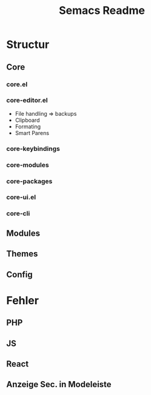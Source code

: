 #+Title: Semacs Readme
#+Author:
* Structur
** Core
*** core.el
*** core-editor.el
- File handling => backups
- Clipboard
- Formating
- Smart Parens
*** core-keybindings
*** core-modules
*** core-packages
*** core-ui.el
*** core-cli
** Modules
** Themes
** Config
* Fehler
** PHP
** JS
** React
** Anzeige Sec. in Modeleiste
